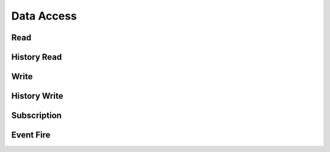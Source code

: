 .. _data_access:

Data Access
===========

Read
----

History Read
------------

Write
-----

History Write
-------------


Subscription
------------

Event Fire
-----------
